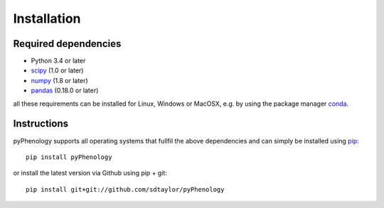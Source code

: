 

Installation
============

Required dependencies
---------------------

- Python 3.4 or later
- `scipy <https://www.scipy.org/scipylib/index.html>`__ (1.0 or later)
- `numpy <http://www.numpy.org/>`__ (1.8 or later)
- `pandas <http://pandas.pydata.org/>`__ (0.18.0 or later)

all these requirements can be installed for Linux, Windows or MacOSX, e.g. by using the package manager `conda <https://conda.io/miniconda.html>`__.


Instructions
------------
pyPhenology supports all operating systems that fullfil the above dependencies and can simply be installed using `pip <https://pip.pypa.io/en/stable/>`__::

    pip install pyPhenology

or install the latest version via Github using pip + git::

    pip install git+git://github.com/sdtaylor/pyPhenology
